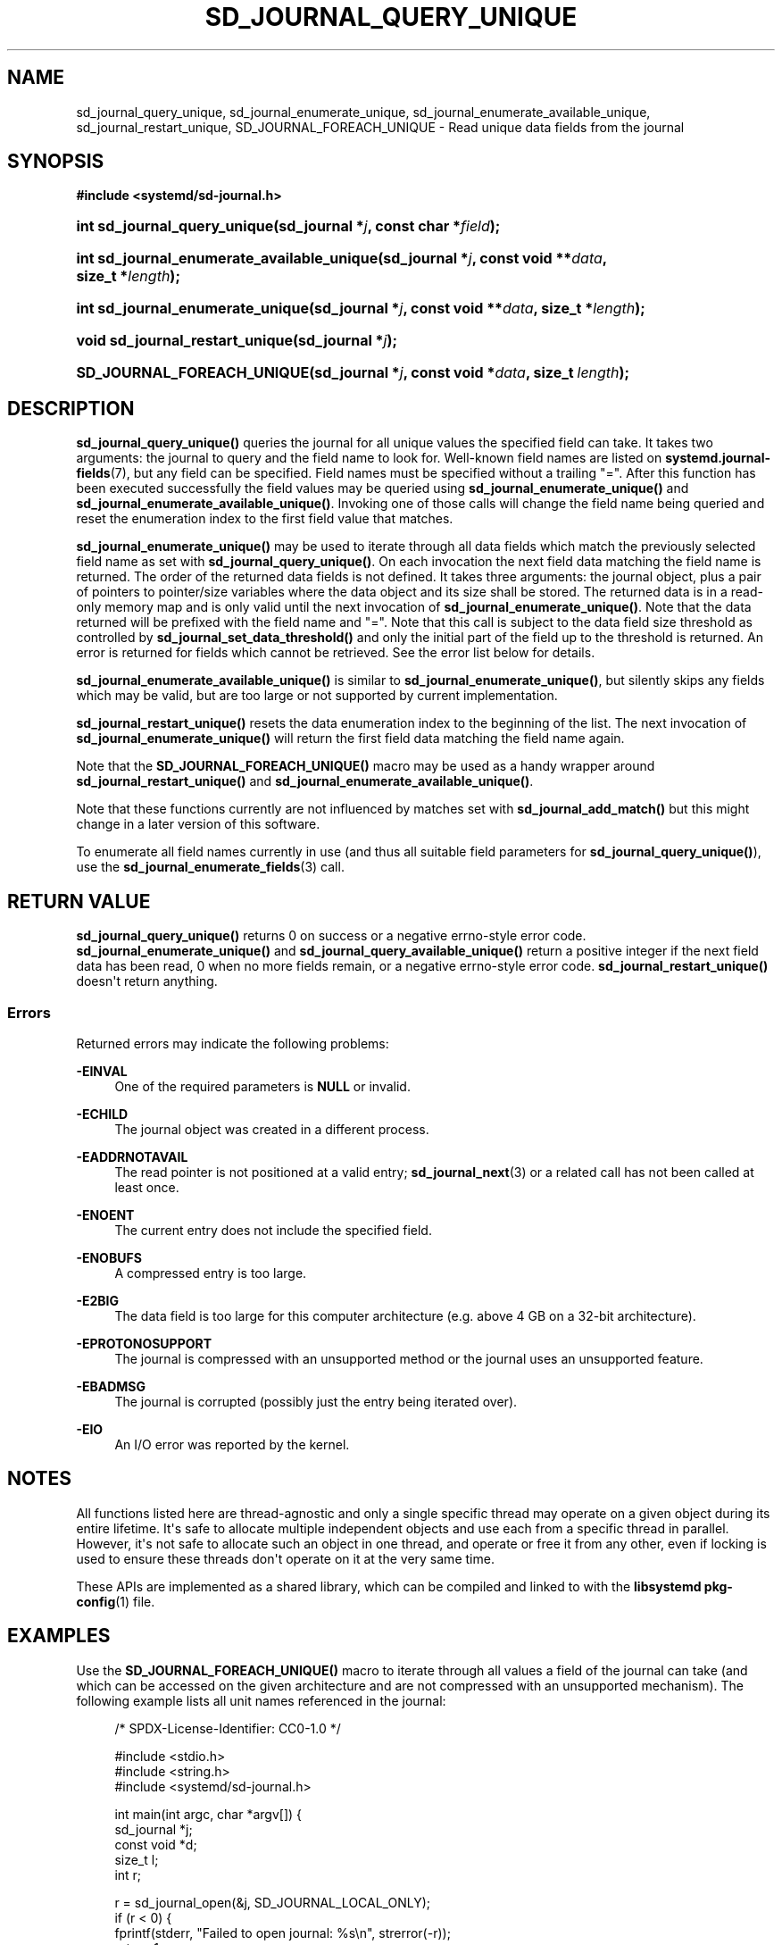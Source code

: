 '\" t
.TH "SD_JOURNAL_QUERY_UNIQUE" "3" "" "systemd 250" "sd_journal_query_unique"
.\" -----------------------------------------------------------------
.\" * Define some portability stuff
.\" -----------------------------------------------------------------
.\" ~~~~~~~~~~~~~~~~~~~~~~~~~~~~~~~~~~~~~~~~~~~~~~~~~~~~~~~~~~~~~~~~~
.\" http://bugs.debian.org/507673
.\" http://lists.gnu.org/archive/html/groff/2009-02/msg00013.html
.\" ~~~~~~~~~~~~~~~~~~~~~~~~~~~~~~~~~~~~~~~~~~~~~~~~~~~~~~~~~~~~~~~~~
.ie \n(.g .ds Aq \(aq
.el       .ds Aq '
.\" -----------------------------------------------------------------
.\" * set default formatting
.\" -----------------------------------------------------------------
.\" disable hyphenation
.nh
.\" disable justification (adjust text to left margin only)
.ad l
.\" -----------------------------------------------------------------
.\" * MAIN CONTENT STARTS HERE *
.\" -----------------------------------------------------------------
.SH "NAME"
sd_journal_query_unique, sd_journal_enumerate_unique, sd_journal_enumerate_available_unique, sd_journal_restart_unique, SD_JOURNAL_FOREACH_UNIQUE \- Read unique data fields from the journal
.SH "SYNOPSIS"
.sp
.ft B
.nf
#include <systemd/sd\-journal\&.h>
.fi
.ft
.HP \w'int\ sd_journal_query_unique('u
.BI "int sd_journal_query_unique(sd_journal\ *" "j" ", const\ char\ *" "field" ");"
.HP \w'int\ sd_journal_enumerate_available_unique('u
.BI "int sd_journal_enumerate_available_unique(sd_journal\ *" "j" ", const\ void\ **" "data" ", size_t\ *" "length" ");"
.HP \w'int\ sd_journal_enumerate_unique('u
.BI "int sd_journal_enumerate_unique(sd_journal\ *" "j" ", const\ void\ **" "data" ", size_t\ *" "length" ");"
.HP \w'void\ sd_journal_restart_unique('u
.BI "void sd_journal_restart_unique(sd_journal\ *" "j" ");"
.HP \w'SD_JOURNAL_FOREACH_UNIQUE('u
.BI "SD_JOURNAL_FOREACH_UNIQUE(sd_journal\ *" "j" ", const\ void\ *" "data" ", size_t\ " "length" ");"
.SH "DESCRIPTION"
.PP
\fBsd_journal_query_unique()\fR
queries the journal for all unique values the specified field can take\&. It takes two arguments: the journal to query and the field name to look for\&. Well\-known field names are listed on
\fBsystemd.journal-fields\fR(7), but any field can be specified\&. Field names must be specified without a trailing
"="\&. After this function has been executed successfully the field values may be queried using
\fBsd_journal_enumerate_unique()\fR
and
\fBsd_journal_enumerate_available_unique()\fR\&. Invoking one of those calls will change the field name being queried and reset the enumeration index to the first field value that matches\&.
.PP
\fBsd_journal_enumerate_unique()\fR
may be used to iterate through all data fields which match the previously selected field name as set with
\fBsd_journal_query_unique()\fR\&. On each invocation the next field data matching the field name is returned\&. The order of the returned data fields is not defined\&. It takes three arguments: the journal object, plus a pair of pointers to pointer/size variables where the data object and its size shall be stored\&. The returned data is in a read\-only memory map and is only valid until the next invocation of
\fBsd_journal_enumerate_unique()\fR\&. Note that the data returned will be prefixed with the field name and
"="\&. Note that this call is subject to the data field size threshold as controlled by
\fBsd_journal_set_data_threshold()\fR
and only the initial part of the field up to the threshold is returned\&. An error is returned for fields which cannot be retrieved\&. See the error list below for details\&.
.PP
\fBsd_journal_enumerate_available_unique()\fR
is similar to
\fBsd_journal_enumerate_unique()\fR, but silently skips any fields which may be valid, but are too large or not supported by current implementation\&.
.PP
\fBsd_journal_restart_unique()\fR
resets the data enumeration index to the beginning of the list\&. The next invocation of
\fBsd_journal_enumerate_unique()\fR
will return the first field data matching the field name again\&.
.PP
Note that the
\fBSD_JOURNAL_FOREACH_UNIQUE()\fR
macro may be used as a handy wrapper around
\fBsd_journal_restart_unique()\fR
and
\fBsd_journal_enumerate_available_unique()\fR\&.
.PP
Note that these functions currently are not influenced by matches set with
\fBsd_journal_add_match()\fR
but this might change in a later version of this software\&.
.PP
To enumerate all field names currently in use (and thus all suitable field parameters for
\fBsd_journal_query_unique()\fR), use the
\fBsd_journal_enumerate_fields\fR(3)
call\&.
.SH "RETURN VALUE"
.PP
\fBsd_journal_query_unique()\fR
returns 0 on success or a negative errno\-style error code\&.
\fBsd_journal_enumerate_unique()\fR
and
\fBsd_journal_query_available_unique()\fR
return a positive integer if the next field data has been read, 0 when no more fields remain, or a negative errno\-style error code\&.
\fBsd_journal_restart_unique()\fR
doesn\*(Aqt return anything\&.
.SS "Errors"
.PP
Returned errors may indicate the following problems:
.PP
\fB\-EINVAL\fR
.RS 4
One of the required parameters is
\fBNULL\fR
or invalid\&.
.RE
.PP
\fB\-ECHILD\fR
.RS 4
The journal object was created in a different process\&.
.RE
.PP
\fB\-EADDRNOTAVAIL\fR
.RS 4
The read pointer is not positioned at a valid entry;
\fBsd_journal_next\fR(3)
or a related call has not been called at least once\&.
.RE
.PP
\fB\-ENOENT\fR
.RS 4
The current entry does not include the specified field\&.
.RE
.PP
\fB\-ENOBUFS\fR
.RS 4
A compressed entry is too large\&.
.RE
.PP
\fB\-E2BIG\fR
.RS 4
The data field is too large for this computer architecture (e\&.g\&. above 4 GB on a 32\-bit architecture)\&.
.RE
.PP
\fB\-EPROTONOSUPPORT\fR
.RS 4
The journal is compressed with an unsupported method or the journal uses an unsupported feature\&.
.RE
.PP
\fB\-EBADMSG\fR
.RS 4
The journal is corrupted (possibly just the entry being iterated over)\&.
.RE
.PP
\fB\-EIO\fR
.RS 4
An I/O error was reported by the kernel\&.
.RE
.SH "NOTES"
.PP
All functions listed here are thread\-agnostic and only a single specific thread may operate on a given object during its entire lifetime\&. It\*(Aqs safe to allocate multiple independent objects and use each from a specific thread in parallel\&. However, it\*(Aqs not safe to allocate such an object in one thread, and operate or free it from any other, even if locking is used to ensure these threads don\*(Aqt operate on it at the very same time\&.
.PP
These APIs are implemented as a shared library, which can be compiled and linked to with the
\fBlibsystemd\fR\ \&\fBpkg-config\fR(1)
file\&.
.SH "EXAMPLES"
.PP
Use the
\fBSD_JOURNAL_FOREACH_UNIQUE()\fR
macro to iterate through all values a field of the journal can take (and which can be accessed on the given architecture and are not compressed with an unsupported mechanism)\&. The following example lists all unit names referenced in the journal:
.sp
.if n \{\
.RS 4
.\}
.nf
/* SPDX\-License\-Identifier: CC0\-1\&.0 */

#include <stdio\&.h>
#include <string\&.h>
#include <systemd/sd\-journal\&.h>

int main(int argc, char *argv[]) {
  sd_journal *j;
  const void *d;
  size_t l;
  int r;

  r = sd_journal_open(&j, SD_JOURNAL_LOCAL_ONLY);
  if (r < 0) {
    fprintf(stderr, "Failed to open journal: %s\en", strerror(\-r));
    return 1;
  }
  r = sd_journal_query_unique(j, "_SYSTEMD_UNIT");
  if (r < 0) {
    fprintf(stderr, "Failed to query journal: %s\en", strerror(\-r));
    return 1;
  }
  SD_JOURNAL_FOREACH_UNIQUE(j, d, l)
    printf("%\&.*s\en", (int) l, (const char*) d);
  sd_journal_close(j);
  return 0;
}
.fi
.if n \{\
.RE
.\}
.SH "SEE ALSO"
.PP
\fBsystemd\fR(1),
\fBsystemd.journal-fields\fR(7),
\fBsd-journal\fR(3),
\fBsd_journal_open\fR(3),
\fBsd_journal_enumerate_fields\fR(3),
\fBsd_journal_get_data\fR(3),
\fBsd_journal_add_match\fR(3)
